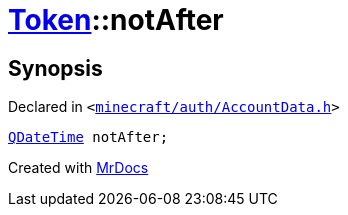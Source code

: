 [#Token-notAfter]
= xref:Token.adoc[Token]::notAfter
:relfileprefix: ../
:mrdocs:


== Synopsis

Declared in `&lt;https://github.com/PrismLauncher/PrismLauncher/blob/develop/launcher/minecraft/auth/AccountData.h#L51[minecraft&sol;auth&sol;AccountData&period;h]&gt;`

[source,cpp,subs="verbatim,replacements,macros,-callouts"]
----
xref:QDateTime.adoc[QDateTime] notAfter;
----



[.small]#Created with https://www.mrdocs.com[MrDocs]#
